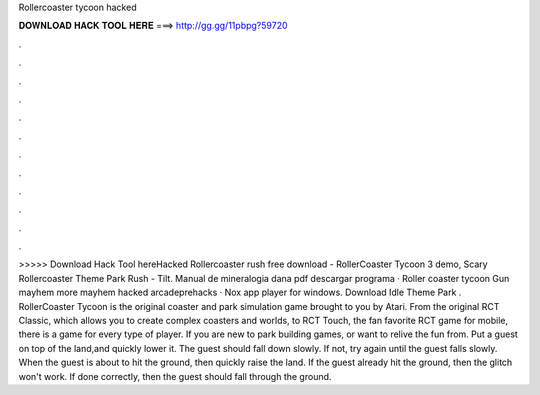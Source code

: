 Rollercoaster tycoon hacked

𝐃𝐎𝐖𝐍𝐋𝐎𝐀𝐃 𝐇𝐀𝐂𝐊 𝐓𝐎𝐎𝐋 𝐇𝐄𝐑𝐄 ===> http://gg.gg/11pbpg?59720

.

.

.

.

.

.

.

.

.

.

.

.

>>>>> Download Hack Tool hereHacked  Rollercoaster rush free download - RollerCoaster Tycoon 3 demo, Scary Rollercoaster Theme Park Rush - Tilt. Manual de mineralogia dana pdf descargar programa · Roller coaster tycoon Gun mayhem more mayhem hacked arcadeprehacks · Nox app player for windows. Download Idle Theme Park . RollerCoaster Tycoon is the original coaster and park simulation game brought to you by Atari. From the original RCT Classic, which allows you to create complex coasters and worlds, to RCT Touch, the fan favorite RCT game for mobile, there is a game for every type of player. If you are new to park building games, or want to relive the fun from. Put a guest on top of the land,and quickly lower it. The guest should fall down slowly. If not, try again until the guest falls slowly. When the guest is about to hit the ground, then quickly raise the land. If the guest already hit the ground, then the glitch won't work. If done correctly, then the guest should fall through the ground.